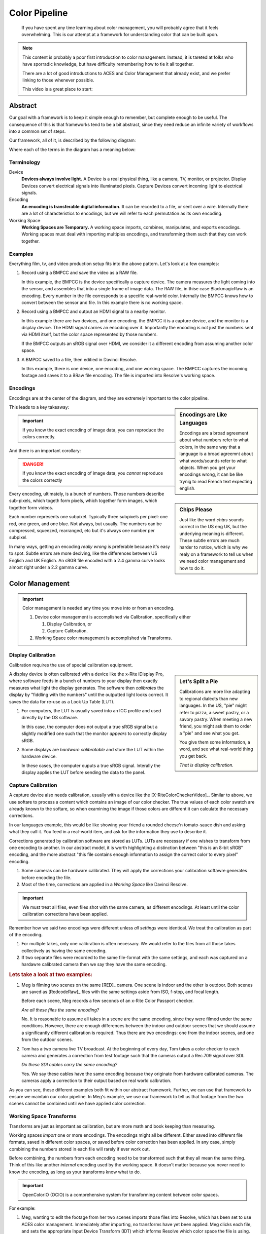 ==============
Color Pipeline
==============

.. wip::

.. epigraph::

   If you have spent any time learning about color management,
   you will probably agree that it feels overwhelming.
   This is our attempt at a framework for understanding color that can be built upon.

.. note::

   This content is probably a poor first introduction to color management.
   Instead, it is tareted at folks who have sporradic knowledge,
   but have difficulty remembering how to tie it all together.

   There are a lot of good introductions to ACES and Color Management that already exist,
   and we prefer linking to those whenever possible.

   This video is a great place to start:

   .. youtube:: https://www.youtube.com/embed/NU0P1w5tfHQ

Abstract
========

Our goal with a framework is to keep it simple enough to remember,
but complete enough to be useful.
The consequence of this is that frameworks tend to be a bit abstract,
since they need reduce an infinite variety of workflows into a common set of steps.

Our framework, all of it, is described by the following diagram:

.. svgbob::
   :align: center

   ┌────────┐   Capture   ┌──────────┐    Import    ┌─────────┐
   │        ├────────────►│          ├─────────────►│  Working│
   │ Device │             │ Encoding │              │         │
   │        │◄────────────┤          │◄─────────────┤ Space   │
   └────────┘   Display   └──────────┘    Export    └─────────┘

Where each of the terms in the diagram has a meaning below:

Terminology
-----------

Device
   **Devices always involve light.**
   A Device is a real physical thing, like a camera, TV, monitor, or projector. 
   Display Devices convert electrical signals into illuminated pixels.
   Capture Devices convert incoming light to electrical signals.

Encoding
   **An encoding is transferable digital information.**
   It can be recorded to a file, or sent over a wire.
   Internally there are a lot of characteristics to encodings,
   but we will refer to each permutation as its own encoding.

Working Space
   **Working Spaces are Temporary.**
   A working space imports, combines, manipulates, and exports encodings.
   Working spaces must deal with importing multiples encodings,
   and transforming them such that they can work together.

Examples
--------

Everything film, tv, and video production setup fits into the above pattern.
Let's look at a few examples:

#. Record using a BMPCC and save the video as a RAW file.

   In this example, the BMPCC is the device specifically a capture device. The camera measures the light coming into the sensor, and assembles that into a single frame of image data.
   The RAW file, in thise case BlackmagicRaw is an encoding.
   Every number in the file corresponds to a specific real-world color.
   Internally the BMPCC knows how to convert between the sensor and file.
   In this example there is no working space.

#. Record using a BMPCC and output an HDMI signal to a nearby monitor.

   In this example there are two devices, and one encoding.
   the BMPCC it is a capture device, and the monitor is a display device.
   The HDMI signal carries an encoding over it.
   Importantly the encoding is not just the numbers sent via HDMI itself,
   but the color space represented by those numbers.
   
   If the BMPCC outputs an sRGB signal over HDMI,
   we consider it a different encoding from assuming another color space.

#. A BMPCC saved to a file, then editied in Davinci Resolve.

   In this example, there is one device, one encoding, and one working space.
   The BMPCC captures the incoming footage and saves it to a BRaw file encoding.
   The file is imported into Resolve's working space.

Encodings
---------

Encodings are at the center of the diagram,
and they are extremely important to the color pipeline.

.. sidebar:: Encodings are Like Languages

   Encodings are a broad agreement about what numbers refer to what colors,
   in the same way that a language is a broad agreemnt about what words/sounds refer to what objects.
   When you get your encodings wrong,
   it can be like trynig to read French text expecting english.

This leads to a key takeaway:

.. important::

      If you know the exact encoding of image data, you can reproduce the colors correctly.

And there is an important corollary:

.. danger::

      If you know the exact encoding of image data, you *cannot* reproduce the colors correctly

.. sidebar:: Chips Please

   Just like the word *chips* sounds correct in the US eng UK,
   but the underlying meaning is different.
   These subtle errors are much harder to notice,
   which is why we realy on a framework to tell us when we need color management and how to do it.

Every encoding, ultimately, is a bunch of numbers. 
Those numbers describe sub-pixels, which togeth form pixels, which together form images, which together form videos.

Each number represents one subpixel. 
Typically three subpixels per pixel: one red, one green, and one blue.
Not always, but usually.
The numbers can be compressed, squeezed, rearranged, etc but it's always one number per subpixel.

In many ways, getting an encoding *really wrong* is preferable because it's easy to spot.
Subtle errors are more deciving, like the differences between US English and UK English.
An sRGB file encoded with a 2.4 gamma curve looks almost right under a 2.2 gamma curve.


Color Management
================
   
.. important::

   Color management is needed any time you move into or from an encoding.

   #. Device color management is accomplished via Calibration, specifically either
      
      #. Display Calibration, or
      #. Capture Calibration.

   #. Working Space color management is accomplished via Transforms.
  
Display Calibration
-------------------

Calibration requires the use of special calibration equipment.

.. sidebar:: Let's Split a Pie

   Calibrations are more like adapting to regional dialects than new languages.
   In the US, "pie" might refer to pizza, a sweet pastry, or a savory pastry.
   When meeting a new friend,
   you might ask them to order a "pie" and see what you get.

   You give them some information, a word, and see what real-world thing you get back.
   
   *That is display calibration.*


A display device is often calibrated with a device like the x-Rite iDisplay Pro,
where software feeds in a bunch of numbers to your display then exactly measures what light the display generates.
The software then *calibrates* the display by "fiddling with the numbers" until the outputted light looks correct.
It saves the data for re-use as a Look Up Table (LUT).

#. For computers, the LUT is usually saved into an ICC profile and used directly by the OS software.

   In this case, the computer does not output a true sRGB signal 
   but a slightly modified one such that the monitor *appears* to correctly display sRGB.
#. Some displays are *hardware calibratable* and store the LUT within the hardware device.

   In these cases, the computer ouputs a true sRGB signal.
   Interally the display applies the LUT before sending the data to the panel.

Capture Calibration
-------------------

A capture device also needs calibration, usually with a device like the [X-RiteColorCheckerVideo]_.
Similar to above,
we use softare to process a content which contains an image of our color checker.
The true values of each color swatch are already known to the softare,
so when examining the image if those colors are different it can calculate the necessary corrections.

In our languages example,
this would be like showing your friend a rounded cheese'n tomato-sauce dish and asking what they call it.
You feed in a real-world item, and ask for the information they use to describe it.

Corrections generated by calibration software are stored as LUTs.
LUTs are necessary if one wishes to transform from one encoding to another.
In our abstract model,
it is worth highlighting a distinction between "this is an 8-bit sRGB" encoding,
and the more abstract "this file contains enough information to assign the correct color to every pixel" encoding.

#. Some cameras can be hardware calibrated. 
   They will apply the corrections your calibration softawre generates before encoding the file.
#. Most of the time, corrections are applied in a *Working Space* like Davinci Resolve.

.. important::

   We must treat all files, even files shot with the same camera, as different encodings.
   At least until the color calibration corrections have been applied.
   
Remember how we said two encodings were different unless *all settings* were identical.
We treat the calibration as part of the encoding.

#. For multiple takes, only one calibration is often necessary.
   We would refer to the files from all those takes collectively as having the same encoding.
#. If two separate files were recorded to the same file-format with the same settings,
   and each was captured on a hardawre calibrated camera then we say they have the same encoding.

.. rubric:: Lets take a look at two examples:

1. Meg is filming two scenes on the same [RED]_ camera. One scene is indoor and the other is outdoor.
   Both scenes are saved as [RedcodeRaw]_ files with the same settings aside from ISO, f-stop, and focal length.
   
   Before each scene, Meg records a few seconds of an x-Rite Color Passport checker.

   *Are all these files the same encoding?*

   No. It is reasonable to assume all takes in a scene are the same encoding,
   since they were filmed under the same conditions.
   However, there are enough differences between the indoor and outdoor scenes that we should assume a significantly different calibration is required.
   Thus there are two encodings: one from the indoor scenes, and one from the outdoor scenes.
2. Tom has a two camera live TV broadcast.
   At the beginning of every day, Tom takes a color checker to each camera and generates a correction from test footage such that the cameras output a Rec.709 signal over SDI.

   *Do these SDI cables carry the same encoding?*

   Yes. We say these cables have the same encoding because they originate from hardware calibrated cameras.
   The cameras apply a correction to their output based on real world calbration. 

As you can see, these different examples both fit within our abstract framework.
Further, we can use that framework to ensure we maintain our color pipeline.
In Meg's example, we use our framework to tell us that footage from the two scenes cannot be combined until we have applied color correction.

Working Space Transforms
------------------------

Transforms are just as important as calibration,
but are more math and book keeping than measuring.

Working spaces *import* one or more encodings.
The encodings might all be different.
Either saved into different file formats,
saved in different color spaces,
or saved before color correction has been applied.
In any case, simply combining the numbers stored in each file will rarely if ever work out.

Before combining, the numbers from each encoding need to be transformed such that they all mean the same thing.
Think of this like another *internal* encoding used by the working space.
It doesn't matter because you never need to know the encoding, as long as your transforms know what to do.

.. important::

   OpenColorIO (OCIO) is a comprehensive system for transforming content between color spaces. 

For example:

#. Meg, wanting to edit the footage from her two scenes imports those files into Resolve,
   which has been set to use ACES color management.
   Immediately after importing, no transforms have yet been applied.
   Meg clicks each file, and sets the appropriate Input Device Transform (IDT) which informs Resolve which color space the file is using.
   Resolve takes care of the rest.

   The files will be automataically converted to the internal ACES space when added to a timeline. 
  
   One more step though.
   Remember that Meg filmed two scenes with two different calibrations.
   Resolve does not know to apply any color correction automataically,
   but Meg can then go through each file and apply the color correction LUTs generated by the calibration software.

Summary
=======

We don't expect you to completely understand ACES or color management if this is your fist encounter with it.
Rather, if you've struggled with how it all fits together, then we hope this framework helps you see the whole picture.

A great next step is diving into the details.
